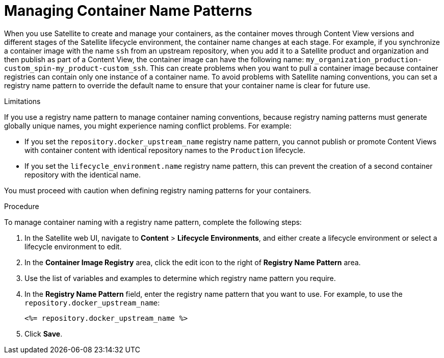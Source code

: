 [[Managing_Container_Names]]
= Managing Container Name Patterns

When you use Satellite to create and manage your containers, as the container moves through Content View versions and different stages of the Satellite lifecycle environment, the container name changes at each stage. For example, if you synchronize a container image with the name `ssh` from an upstream repository, when you add it to a Satellite product and organization and then publish as part of a Content View, the container image can have the following name: `my_organization_production-custom_spin-my_product-custom_ssh`. This can create problems when you want to pull a container image because container registries can contain only one instance of a container name. To avoid problems with Satellite naming conventions, you can set a registry name pattern to override the default name to ensure that your container name is clear for future use.

.Limitations

If you use a registry name pattern to manage container naming conventions, because registry naming patterns must generate globally unique names, you might experience naming conflict problems. For example:

* If you set the `repository.docker_upstream_name` registry name pattern, you cannot publish or promote Content Views with container content with identical repository names to the `Production` lifecycle.
* If you set the `lifecycle_environment.name` registry name pattern, this can prevent the creation of a second container repository with the identical name.

You must proceed with caution when defining registry naming patterns for your containers.

.Procedure

To manage container naming with a registry name pattern, complete the following steps:

. In the Satellite web UI, navigate to *Content* > *Lifecycle Environments*, and either create a lifecycle environment or select a lifecycle environment to edit.
. In the *Container Image Registry* area, click the edit icon to the right of *Registry Name Pattern* area.
. Use the list of variables and examples to determine which registry name pattern you require.
. In the *Registry Name Pattern* field, enter the registry name pattern that you want to use. For example, to use the `repository.docker_upstream_name`:
+
----
<%= repository.docker_upstream_name %>
----
+
. Click *Save*.
